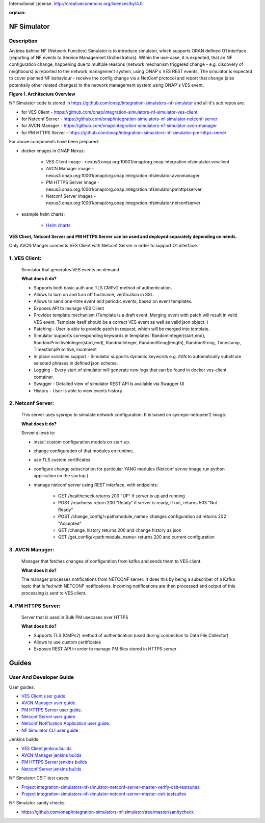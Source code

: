 .. This work is licensed under a Creative Commons Attribution 4.0
International License. http://creativecommons.org/licenses/by/4.0

.. _nf_simulator:

:orphan:

NF Simulator
============

Description
-----------
An idea behind NF (Network Function) Simulator is to introduce simulator, which supports ORAN defined O1 interface (reporting of NF events to Service Management Orchestrators).
Within the use-case, it is expected, that an NF configuration change, happening due to multiple reasons (network mechanism triggered change - e.g. discovery of neighbours) is reported to the network management system, using ONAP`s VES REST events.
The simulator is expected to cover planned NF behaviour - receive the config change via a NetConf protocol and report that change (also potentially other related changes) to the network management system using ONAP`s VES event.

|image1|

**Figure 1. Architecture Overview**

NF Simulator code is stored in https://github.com/onap/integration-simulators-nf-simulator and all it's sub repos are:

* for VES Client - https://github.com/onap/integration-simulators-nf-simulator-ves-client
* for Netconf Server - https://github.com/onap/integration-simulators-nf-simulator-netconf-server
* for AVCN Manager - https://github.com/onap/integration-simulators-nf-simulator-avcn-manager
* for PM HTTPS Server - https://github.com/onap/integration-simulators-nf-simulator-pm-https-server

For above components have been prepared:

* docker images in ONAP Nexus:

    *  VES Client image - nexus3.onap.org:10001/onap/org.onap.integration.nfsimulator.vesclient
    *  AVCN Manager image - nexus3.onap.org:10001/onap/org.onap.integration.nfsimulator.avcnmanager
    *  PM HTTPS Server image - nexus3.onap.org:10001/onap/org.onap.integration.nfsimulator.pmhttpsserver
    *  Netconf Server images - nexus3.onap.org:10001/onap/org.onap.integration.nfsimulator.netconfserver

* example helm charts:

    * `Helm charts <https://github.com/onap/integration-simulators-nf-simulator/tree/master/helm>`_

**VES Client, Netconf Server and PM HTTPS Server can be used and deployed separately depending on needs.**

Only AVCN Manger connects VES Client with Netconf Server in order to support O1 interface.

1. VES Client:
--------------

   Simulator that generates VES events on demand.

   **What does it do?**

   * Supports both basic auth and TLS CMPv2 method of authentication.
   * Allows to turn on and turn off hostname, verification in SSL.
   * Allows to send one-time event and periodic events, based on event templates.
   * Exposes API to manage VES Client
   * Provides template mechanism (Template is a draft event. Merging event with patch will result in valid VES event.
     Template itself should be a correct VES event as well as valid json object. )
   * Patching - User is able to provide patch in request, which will be merged into template.
   * Simulator supports corresponding keywords in templates: RandomInteger(start,end), RandomPrimitiveInteger(start,end), RandomInteger,
     RandomString(length), RandomString, Timestamp, TimestampPrimitive, Increment
   * In place variables support - Simulator supports dynamic keywords e.g. #dN to automatically substitute selected phrases in defined json schema.
   * Logging - Every start of simulator will generate new logs that can be found in docker ves-client container.
   * Swagger - Detailed view of simulator REST API is available via Swagger UI
   * History - User is able to view events history.


2. Netconf Server:
------------------

   This server uses sysrepo to simulate network configuration.
   It is based on sysrepo-netopeer2 image.

   **What does it do?**

   Server allows to:

   * install custom configuration models on start up.
   * change configuration of that modules on runtime.
   * use TLS custom certificates
   * configure change subscription for particular YANG modules (Netconf server image run python application on the startup.)
   * manage netconf server using REST interface, with endpoints:

      * GET /healthcheck returns 200 "UP" if server is up and running
      * POST /readiness return 200 "Ready" if server is ready, if not, returns 503 "Not Ready"
      * POST /change_config/<path:module_name> changes configuration ad returns 202 "Accepted"
      * GET /change_history returns 200 and change history as json
      * GET /get_config/<path:module_name> returns 200 and current configuration

3. AVCN Manager:
----------------

   Manager that fetches changes of configuration from kafka and sends them to VES client.

   **What does it do?**

   The manager processes notifications from NETCONF server. It does this by being a subscriber of a Kafka topic that is fed
   with NETCONF notifications. Incoming notifications are then processed and output of this processing is sent to VES client.

4. PM HTTPS Server:
-------------------

   Server that is used in Bulk PM usecases over HTTPS

   **What does it do?**

   * Supports TLS (CMPv2) method of authentication (used during connection to Data File Collector)
   * Allows to use custom certificates
   * Exposes REST API in order to manage PM files stored in HTTPS server


Guides
======

User And Developer Guide
------------------------
User guides:

- `VES Client user guide. <https://github.com/onap/integration-simulators-nf-simulator-ves-client/blob/master/README.md>`_
- `AVCN Manager user guide. <https://github.com/onap/integration-simulators-nf-simulator-avcn-manager/blob/master/README.md>`_
- `PM HTTPS Server user guide. <https://github.com/onap/integration-simulators-nf-simulator-pm-https-server/blob/master/README.md>`_
- `Netconf Server user guide. <https://github.com/onap/integration-simulators-nf-simulator-netconf-server/blob/master/README.md>`_
- `Netconf Notification Application user guide. <https://github.com/onap/integration-simulators-nf-simulator-netconf-server/blob/master/src/python/README.md>`_
- `NF Simulator CLI user guide <https://github.com/onap/integration-simulators-nf-simulator/blob/master/simulator-cli/README.md>`_

Jenkins builds:

* `VES Client jenkins builds <https://jenkins.onap.org/view/integration-simulators-nf-simulator-avcn-manager/>`_
* `AVCN Manager jenkins builds <https://jenkins.onap.org/view/integration-simulators-nf-simulator-netconf-server/>`_
* `PM HTTPS Server jenkins builds <https://jenkins.onap.org/view/integration-simulators-nf-simulator-pm-https-server/>`_
* `Netconf Server jenkins builds <https://jenkins.onap.org/view/integration-simulators-nf-simulator-ves-client/>`_

NF Simulator CSIT test cases:

* `Project integration-simulators-nf-simulator-netconf-server-master-verify-csit-testsuites <https://jenkins.onap.org/view/integration-simulators-nf-simulator-netconf-server/job/integration-simulators-nf-simulator-netconf-server-master-verify-csit-testsuites/>`_
* `Project integration-simulators-nf-simulator-netconf-server-master-csit-testsuites <https://jenkins.onap.org/view/integration-simulators-nf-simulator-netconf-server/job/integration-simulators-nf-simulator-netconf-server-master-csit-testsuites/>`_

NF Simulator sanity checks:

* https://github.com/onap/integration-simulators-nf-simulator/tree/master/sanitycheck

.. |image1| image:: ../files/simulators/NF-Simulator.png
   :width: 10in